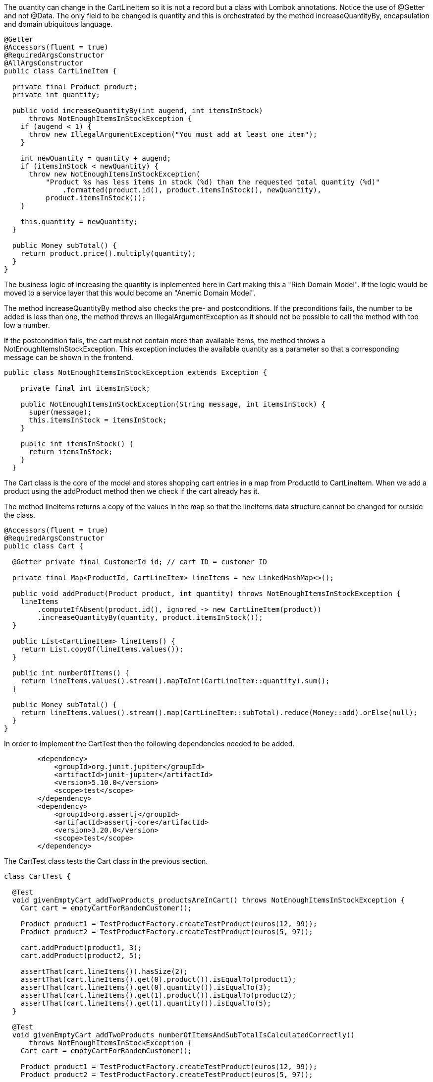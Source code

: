 :source-highlighter: highlight.js

The quantity can change in the CartLineItem so it is not a record but a class with Lombok annotations.  Notice the use of @Getter and not @Data.  The only field to be changed is quantity and this is orchestrated by the method increaseQuantityBy, encapsulation and domain ubiquitous language.

[,java]
----
@Getter
@Accessors(fluent = true)
@RequiredArgsConstructor
@AllArgsConstructor
public class CartLineItem {

  private final Product product;
  private int quantity;

  public void increaseQuantityBy(int augend, int itemsInStock)
      throws NotEnoughItemsInStockException {
    if (augend < 1) {
      throw new IllegalArgumentException("You must add at least one item");
    }

    int newQuantity = quantity + augend;
    if (itemsInStock < newQuantity) {
      throw new NotEnoughItemsInStockException(
          "Product %s has less items in stock (%d) than the requested total quantity (%d)"
              .formatted(product.id(), product.itemsInStock(), newQuantity),
          product.itemsInStock());
    }

    this.quantity = newQuantity;
  }

  public Money subTotal() {
    return product.price().multiply(quantity);
  }
}

----

The business logic of increasing the quantity is inplemented here in Cart making this a "Rich Domain Model".  If the logic would be moved to a service layer that this would become an "Anemic Domain Model".

The method increaseQuantityBy method also checks the pre- and postconditions.  If the preconditions fails, the number to be added is less than one, the method throws an IllegalArgumentException as it should not be possible to call the method with too low a number.

If the postcondition fails, the cart must not contain more than available items, the method throws a NotEnoughItemsInStockException.  This exception includes the available quantity as a parameter so that a corresponding message can be shown in the frontend.

[,java]
----
public class NotEnoughItemsInStockException extends Exception {

    private final int itemsInStock;
  
    public NotEnoughItemsInStockException(String message, int itemsInStock) {
      super(message);
      this.itemsInStock = itemsInStock;
    }
  
    public int itemsInStock() {
      return itemsInStock;
    }
  }

----

The Cart class is the core of the model and stores shopping cart entries in a map from ProductId to CartLineItem.  When we add a product using the addProduct method then we check if the cart already has it.

The method lineItems returns a copy of the values in the map so that the lineItems data structure cannot be changed for outside the class.

[,java]
----
@Accessors(fluent = true)
@RequiredArgsConstructor
public class Cart {

  @Getter private final CustomerId id; // cart ID = customer ID

  private final Map<ProductId, CartLineItem> lineItems = new LinkedHashMap<>();

  public void addProduct(Product product, int quantity) throws NotEnoughItemsInStockException {
    lineItems
        .computeIfAbsent(product.id(), ignored -> new CartLineItem(product))
        .increaseQuantityBy(quantity, product.itemsInStock());
  }

  public List<CartLineItem> lineItems() {
    return List.copyOf(lineItems.values());
  }

  public int numberOfItems() {
    return lineItems.values().stream().mapToInt(CartLineItem::quantity).sum();
  }

  public Money subTotal() {
    return lineItems.values().stream().map(CartLineItem::subTotal).reduce(Money::add).orElse(null);
  }
}

----

In order to implement the CartTest then the following dependencies needed to be added.

[,xml]
----
        <dependency>
            <groupId>org.junit.jupiter</groupId>
            <artifactId>junit-jupiter</artifactId>
            <version>5.10.0</version>
            <scope>test</scope>
        </dependency>
        <dependency>
            <groupId>org.assertj</groupId>
            <artifactId>assertj-core</artifactId>
            <version>3.20.0</version>
            <scope>test</scope>
        </dependency>



----

The CartTest class tests the Cart class in the previous section.

[,java]
----
class CartTest {

  @Test
  void givenEmptyCart_addTwoProducts_productsAreInCart() throws NotEnoughItemsInStockException {
    Cart cart = emptyCartForRandomCustomer();

    Product product1 = TestProductFactory.createTestProduct(euros(12, 99));
    Product product2 = TestProductFactory.createTestProduct(euros(5, 97));

    cart.addProduct(product1, 3);
    cart.addProduct(product2, 5);

    assertThat(cart.lineItems()).hasSize(2);
    assertThat(cart.lineItems().get(0).product()).isEqualTo(product1);
    assertThat(cart.lineItems().get(0).quantity()).isEqualTo(3);
    assertThat(cart.lineItems().get(1).product()).isEqualTo(product2);
    assertThat(cart.lineItems().get(1).quantity()).isEqualTo(5);
  }

  @Test
  void givenEmptyCart_addTwoProducts_numberOfItemsAndSubTotalIsCalculatedCorrectly()
      throws NotEnoughItemsInStockException {
    Cart cart = emptyCartForRandomCustomer();

    Product product1 = TestProductFactory.createTestProduct(euros(12, 99));
    Product product2 = TestProductFactory.createTestProduct(euros(5, 97));

    cart.addProduct(product1, 3);
    cart.addProduct(product2, 5);

    assertThat(cart.numberOfItems()).isEqualTo(8);
    assertThat(cart.subTotal()).isEqualTo(euros(68, 82));
  }

  @Test
  void givenAProductWithAFewItemsAvailable_addMoreItemsThanAvailableToTheCart_throwsException() {
    Cart cart = emptyCartForRandomCustomer();
    Product product = TestProductFactory.createTestProduct(euros(9, 97), 3);

    ThrowingCallable invocation = () -> cart.addProduct(product, 4);

    assertThatExceptionOfType(NotEnoughItemsInStockException.class)
        .isThrownBy(invocation)
        .satisfies(ex -> assertThat(ex.itemsInStock()).isEqualTo(product.itemsInStock()));
  }

  @Test
  void givenAProductWithAFewItemsAvailable_addAllAvailableItemsToTheCart_succeeds() {
    Cart cart = emptyCartForRandomCustomer();
    Product product = TestProductFactory.createTestProduct(euros(9, 97), 3);

    ThrowingCallable invocation = () -> cart.addProduct(product, 3);

    assertThatNoException().isThrownBy(invocation);
  }

  @ParameterizedTest
  @ValueSource(ints = {-100, -1, 0})
  void givenEmptyCart_addLessThanOneItemOfAProduct_throwsException(int quantity) {
    Cart cart = emptyCartForRandomCustomer();
    Product product = TestProductFactory.createTestProduct(euros(1, 49));

    ThrowingCallable invocation = () -> cart.addProduct(product, quantity);

    assertThatIllegalArgumentException().isThrownBy(invocation);
  }
}


----

The test generates an empty shopping cart via TestCartFactory and two products at 12.99 euro and 5.97 euro via TesTProductFactory and TestMoneyFactory, then adds product one to the cart three times and product two five times and finally verifies that the cart contains a total of eight products for a total of 68.82 euro.

[,java]
----
public class TestCartFactory {

  public static Cart emptyCartForRandomCustomer() {
    return new Cart(new CustomerId(ThreadLocalRandom.current().nextInt(1_000_000)));
  }
}


----